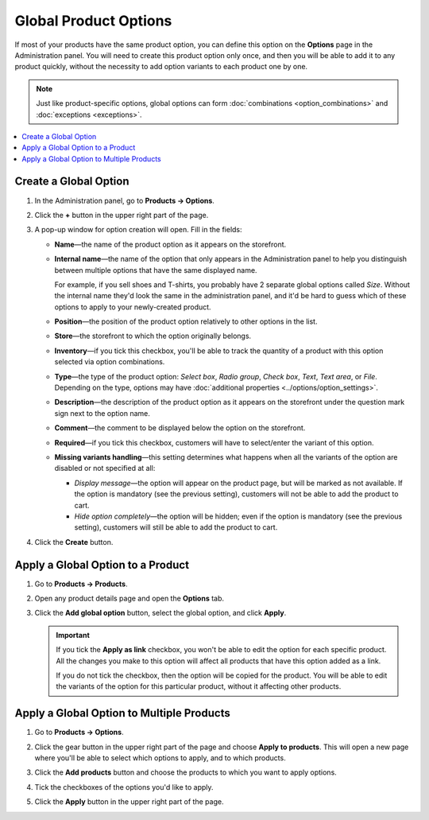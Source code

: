**********************
Global Product Options
**********************

If most of your products have the same product option, you can define this option on the **Options** page in the Administration panel. You will need to create this product option only once, and then you will be able to add it to any product quickly, without the necessity to add option variants to each product one by one.

.. note::

    Just like product-specific options, global options can form :doc:`combinations <option_combinations>` and :doc:`exceptions <exceptions>`.

.. contents::
   :backlinks: none
   :local:

======================
Create a Global Option
======================

#. In the Administration panel, go to **Products → Options**.
  
#. Click the **+** button in the upper right part of the page.

#. A pop-up window for option creation will open. Fill in the fields:

   * **Name**—the name of the product option as it appears on the storefront.

   * **Internal name**—the name of the option that only appears in the Administration panel to help you distinguish between multiple options that have the same displayed name.

     For example, if you sell shoes and T-shirts, you probably have 2 separate global options called *Size*. Without the internal name they'd look the same in the administration panel, and it'd be hard to guess which of these options to apply to your newly-created product.

   * **Position**—the position of the product option relatively to other options in the list.

   * **Store**—the storefront to which the option originally belongs.

   * **Inventory**—if you tick this checkbox, you'll be able to track the quantity of a product with this option selected via option combinations.

   * **Type**—the type of the product option: *Select box*, *Radio group*, *Check box*, *Text*, *Text area*, or *File*. Depending on the type, options may have :doc:`additional properties <../options/option_settings>`.

   * **Description**—the description of the product option as it appears on the storefront under the question mark sign next to the option name.
   
   * **Comment**—the comment to be displayed below the option on the storefront.

   * **Required**—if you tick this checkbox, customers will have to select/enter the variant of this option.

   * **Missing variants handling**—this setting determines what happens when all the variants of the option are disabled or not specified at all: 

     * *Display message*—the option will appear on the product page, but will be marked as not available. If the option is mandatory (see the previous setting), customers will not be able to add the product to cart. 

     * *Hide option completely*—the option will be hidden; even if the option is mandatory (see the previous setting), customers will still be able to add the product to cart.

#. Click the **Create** button.

   .. image:: img/global_options_01.png
       :align: center
       :alt: The option creation pop-up window in CS-Cart

==================================
Apply a Global Option to a Product
==================================

#. Go to **Products → Products**.

#. Open any product details page and open the **Options** tab.

#. Click the **Add global option** button, select the global option, and click **Apply**.

   .. image:: img/global_options_03.png
       :align: center
       :alt: Apply a global option to a product in CS-Cart

   .. important::

       If you tick the **Apply as link** checkbox, you won't be able to edit the option for each specific product. All the changes you make to this option will affect all products that have this option added as a link.
    
       If you do not tick the checkbox, then the option will be copied for the product. You will be able to edit the variants of the option for this particular product, without it affecting other products.

==========================================
Apply a Global Option to Multiple Products
==========================================

#. Go to **Products → Options**.

#. Click the gear button in the upper right part of the page and choose **Apply to products**. This will open a new page where you'll be able to select which options to apply, and to which products.

   .. image:: img/apply_to_products_01.png
       :align: center
       :alt: Apply a global option to multiple products in CS-Cart

#. Click the **Add products** button and choose the products to which you want to apply options.

#. Tick the checkboxes of the options you'd like to apply.

   .. image:: img/apply_to_products_02.png
       :align: center
       :alt: Choosing the options to apply

#. Click the **Apply** button in the upper right part of the page.
